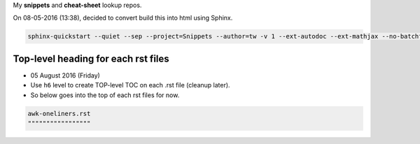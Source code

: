 My **snippets** and **cheat-sheet** lookup repos.

On 08-05-2016 (13:38), decided to convert build this into html using Sphinx.

.. code-block:: bash

    sphinx-quickstart --quiet --sep --project=Snippets --author=tw -v 1 --ext-autodoc --ext-mathjax --no-batchfile



####################################
Top-level heading for each rst files
####################################
- 05 August 2016 (Friday)
- Use ``h6`` level to create TOP-level TOC on each .rst file (cleanup later).
- So below goes into the top of each rst files for now.

.. code-block:: rst

    awk-oneliners.rst
    """""""""""""""""
